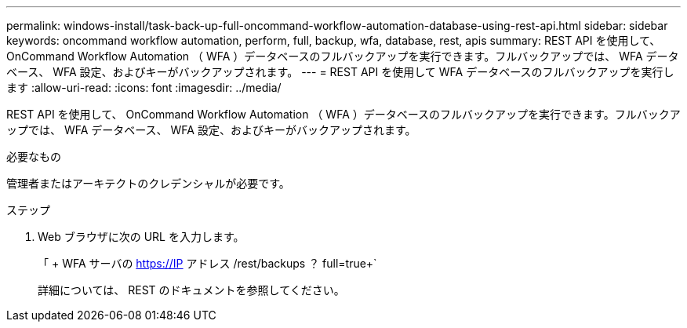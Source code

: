 ---
permalink: windows-install/task-back-up-full-oncommand-workflow-automation-database-using-rest-api.html 
sidebar: sidebar 
keywords: oncommand workflow automation, perform, full, backup, wfa, database, rest, apis 
summary: REST API を使用して、 OnCommand Workflow Automation （ WFA ）データベースのフルバックアップを実行できます。フルバックアップでは、 WFA データベース、 WFA 設定、およびキーがバックアップされます。 
---
= REST API を使用して WFA データベースのフルバックアップを実行します
:allow-uri-read: 
:icons: font
:imagesdir: ../media/


[role="lead"]
REST API を使用して、 OnCommand Workflow Automation （ WFA ）データベースのフルバックアップを実行できます。フルバックアップでは、 WFA データベース、 WFA 設定、およびキーがバックアップされます。

.必要なもの
管理者またはアーキテクトのクレデンシャルが必要です。

.ステップ
. Web ブラウザに次の URL を入力します。
+
「 + WFA サーバの https://IP アドレス /rest/backups ？ full=true+`

+
詳細については、 REST のドキュメントを参照してください。


